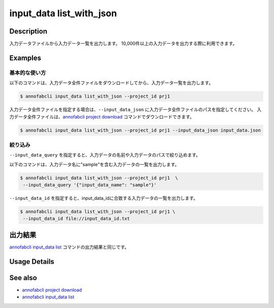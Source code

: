 ==========================================
input_data list_with_json
==========================================

Description
=================================
入力データファイルから入力データ一覧を出力します。
10,000件以上の入力データを出力する際に利用できます。


Examples
=================================




基本的な使い方
--------------------------

以下のコマンドは、入力データ全件ファイルをダウンロードしてから、入力データ一覧を出力します。

.. code-block::

    $ annofabcli input_data list_with_json --project_id prj1


入力データ全件ファイルを指定する場合は、``--input_data_json`` に入力データ全件ファイルのパスを指定してください。
入力データ全件ファイルは、`annofabcli project download <../project/download.html>`_ コマンドでダウンロードできます。


.. code-block::

    $ annofabcli input_data list_with_json --project_id prj1 --input_data_json input_data.json 



絞り込み
----------------------------------------------

``--input_data_query`` を指定すると、入力データの名前や入力データのパスで絞り込めます。


以下のコマンドは、入力データ名に"sample"を含む入力データの一覧を出力します。

.. code-block::

    $ annofabcli input_data list_with_json --project_id prj1  \
     --input_data_query '{"input_data_name": "sample"}' 



``--input_data_id`` を指定すると、input_data_idに合致する入力データの一覧を出力します。

.. code-block::

    $ annofabcli input_data list_with_json --project_id prj1 \
     --input_data_id file://input_data_id.txt




出力結果
=================================
`annofabcli input_data list <../input_data/list.html>`_ コマンドの出力結果と同じです。

Usage Details
=================================

.. argparse::
   :ref: annofabcli.input_data.list_input_data_with_json.add_parser
   :prog: annofabcli input_data list_with_json
   :nosubcommands:
   :nodefaultconst:


See also
=================================
* `annofabcli project download <../project/download.html>`_
* `annofabcli input_data list <../input_data/list.html>`_
